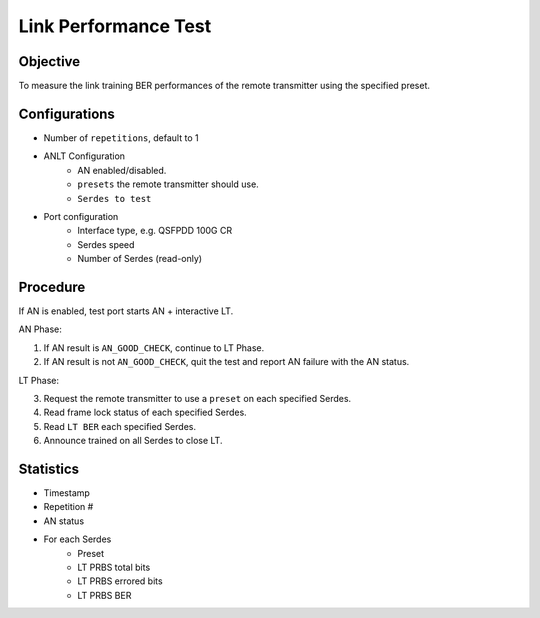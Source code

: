 
Link Performance Test
======================

Objective
-----------

To measure the link training BER performances of the remote transmitter using the specified preset.

Configurations
-----------------

* Number of ``repetitions``, default to 1
* ANLT Configuration
    * AN enabled/disabled.
    * ``presets`` the remote transmitter should use.
    * ``Serdes to test``
* Port configuration
    * Interface type, e.g. QSFPDD 100G CR
    * Serdes speed
    * Number of Serdes (read-only)

Procedure
-----------
If AN is enabled, test port starts AN + interactive LT.

AN Phase:

1. If AN result is ``AN_GOOD_CHECK``, continue to LT Phase.
2. If AN result is not ``AN_GOOD_CHECK``, quit the test and report AN failure with the AN status.

LT Phase:

3. Request the remote transmitter to use a ``preset`` on each specified Serdes.
4. Read frame lock status of each specified Serdes.
5. Read ``LT BER`` each specified Serdes.
6. Announce trained on all Serdes to close LT.

Statistics
---------------

* Timestamp
* Repetition #
* AN status
* For each Serdes
    * Preset
    * LT PRBS total bits 
    * LT PRBS errored bits 
    * LT PRBS BER
